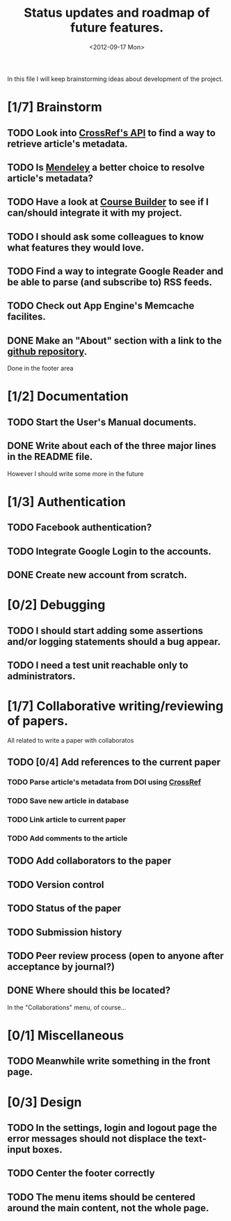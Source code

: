 #+TITLE: Status updates and roadmap of future features.
#+DATE: <2012-09-17 Mon>

In this file I will keep brainstorming ideas about development of the project.

* [1/7] Brainstorm
** TODO Look into [[http://www.crossref.org][CrossRef's API]] to find a way to retrieve article's metadata.
** TODO Is [[http://mendeley.com/][Mendeley]] a better choice to resolve article's metadata?
** TODO Have a look at [[https://code.google.com/p/course-builder/][Course Builder]] to see if I can/should integrate it with my project.
** TODO I should ask some colleagues to know what features they would love.
** TODO Find a way to integrate Google Reader and be able to parse (and subscribe to) RSS feeds.
** TODO Check out App Engine's Memcache facilites.
** DONE Make an "About" section with a link to the [[https://github.com/andresgsaravia/research-engine][github repository]].
   Done in the footer area
* [1/2] Documentation
** TODO Start the User's Manual documents.
** DONE Write about each of the three major lines in the README file.
   However I should write some more in the future
* [1/3] Authentication
** TODO Facebook authentication?
** TODO Integrate Google Login to the accounts.
** DONE Create new account from scratch.
* [0/2] Debugging
** TODO I should start adding some assertions and/or logging statements should a bug appear.
** TODO I need a test unit reachable only to administrators.
* [1/7] Collaborative writing/reviewing of papers.
  All related to write a paper with collaboratos
** TODO [0/4] Add references to the current paper
*** TODO Parse article's metadata from DOI using [[http://www.crossref.org][CrossRef]]
*** TODO Save new article in database
*** TODO Link article to current paper
*** TODO Add comments to the article
** TODO Add collaborators to the paper
** TODO Version control
** TODO Status of the paper
** TODO Submission history
** TODO Peer review process (open to anyone after acceptance by journal?)
** DONE Where should this be located?
   In the "Collaborations" menu, of course...
* [0/1] Miscellaneous
** TODO Meanwhile write something in the front page.
* [0/3] Design
** TODO In the settings, login and logout page the error messages should not displace the text-input boxes.
** TODO Center the footer correctly
** TODO The menu items should be centered around the main content, not the whole page.
